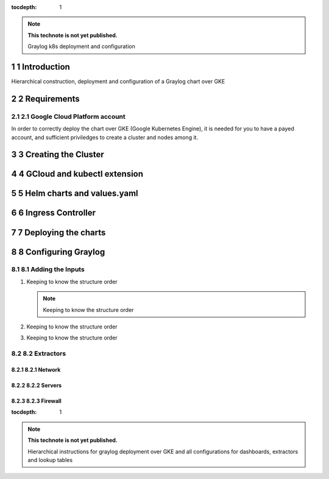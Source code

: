 :tocdepth: 1

.. Please do not modify tocdepth; will be fixed when a new Sphinx theme is shipped.

.. note::

   **This technote is not yet published.**

   Graylog k8s deployment and configuration

.. sectnum::

Introduction
============

Hierarchical construction, deployment and configuration of a Graylog chart over GKE

Requirements
============

Google Cloud Platform account
^^^^^^^^^^^^^^^^^^^^^^^^^^^^^

In order to correctly deploy the chart over GKE (Google Kubernetes Engine), it is
needed for you to have a payed account, and sufficient priviledges to create a 
cluster and nodes among it.


Creating the Cluster
====================


GCloud and kubectl extension
============================


Helm charts and values.yaml
===========================


Ingress Controller
===================


Deploying the charts
====================


Configuring Graylog
===================
.. Main Title

Adding the Inputs
^^^^^^^^^^^^^^^^^
.. Second Title

1. Keeping to know the structure order

   .. note::

      Keeping to know the structure order

2. Keeping to know the structure order
3. Keeping to know the structure order


Extractors
^^^^^^^^^^

Network
-------
.. Third Tittle

Servers
-------

Firewall
-------

..
  Technote content.

  See https://developer.lsst.io/restructuredtext/style.html
  for a guide to reStructuredText writing.

  Do not put the title, authors or other metadata in this document;
  those are automatically added.

  Use the following syntax for sections:

  Sections
  ========

  and

  Subsections
  -----------

  and

  Subsubsections
  ^^^^^^^^^^^^^^

  To add images, add the image file (png, svg or jpeg preferred) to the
  _static/ directory. The reST syntax for adding the image is

  .. figure:: /_static/filename.ext
     :name: fig-label

     Caption text.

   Run: ``make html`` and ``open _build/html/index.html`` to preview your work.
   See the README at https://github.com/lsst-sqre/lsst-technote-bootstrap or
   this repo's README for more info.

   Feel free to delete this instructional comment.

:tocdepth: 1

.. Please do not modify tocdepth; will be fixed when a new Sphinx theme is shipped.

.. sectnum::

.. TODO: Delete the note below before merging new content to the master branch.

.. note::

   **This technote is not yet published.**

   Hierarchical instructions for graylog deployment over GKE and all configurations for dashboards, extractors and lookup tables

.. Add content here.
.. Do not include the document title (it's automatically added from metadata.yaml).

.. .. rubric:: References

.. Make in-text citations with: :cite:`bibkey`.

.. .. bibliography:: local.bib lsstbib/books.bib lsstbib/lsst.bib lsstbib/lsst-dm.bib lsstbib/refs.bib lsstbib/refs_ads.bib
..    :style: lsst_aa

